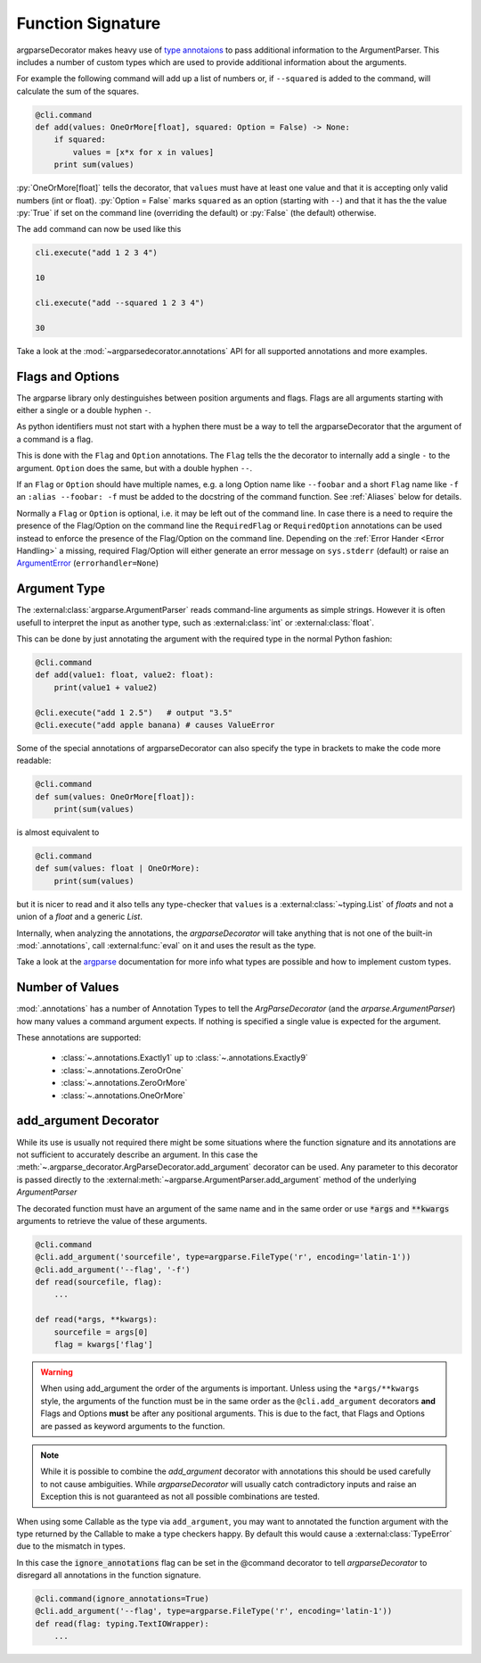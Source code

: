 
Function Signature
------------------

argparseDecorator makes heavy use of `type annotaions <https://docs.python.org/3/library/typing.html>`_
to pass additional information to the ArgumentParser. This includes a number of custom types which are used to
provide additional information about the arguments.

For example the following
command will add up a list of numbers or, if ``--squared`` is added to the command,
will calculate the sum of the squares.

.. code:: python

    @cli.command
    def add(values: OneOrMore[float], squared: Option = False) -> None:
        if squared:
            values = [x*x for x in values]
        print sum(values)


:py:`OneOrMore[float]` tells the decorator, that ``values`` must have at least one value and
that it is accepting only valid numbers (int or float). :py:`Option = False` marks ``squared``
as an option (starting with ``--``) and that it has the the value :py:`True` if set on the
command line (overriding the default) or :py:`False` (the default) otherwise.

The ``add`` command can now be used like this

.. code:: python

    cli.execute("add 1 2 3 4")

    10

    cli.execute("add --squared 1 2 3 4")

    30

Take a look at the :mod:`~argparsedecorator.annotations` API for all supported annotations and more examples.


Flags and Options
+++++++++++++++++

The argparse library only destinguishes between position arguments and flags. Flags are
all arguments starting with either a single or a double hyphen ``-``.

As python identifiers must not start with a hyphen there must be a way to tell the argparseDecorator
that the argument of a command is a flag.

This is done with the ``Flag`` and ``Option`` annotations. The ``Flag`` tells the the decorator
to internally add a single ``-`` to the argument. ``Option`` does the same, but with a double hyphen ``--``.

If an ``Flag`` or ``Option`` should have multiple names, e.g. a long Option name like ``--foobar`` and a short
``Flag`` name like ``-f`` an ``:alias --foobar: -f`` must be added to the docstring of the command function.
See :ref:`Aliases` below for details.

Normally a ``Flag`` or ``Option`` is optional, i.e. it may be left out of the command line.
In case there is a need to require the presence of the Flag/Option on the command line the
``RequiredFlag`` or ``RequiredOption`` annotations can be used instead to enforce the presence of
the Flag/Option on the command line.
Depending on the :ref:`Error Hander <Error Handling>` a missing, required Flag/Option will either generate
an error message on ``sys.stderr`` (default) or
raise an `ArgumentError <https://docs.python.org/3/library/argparse.html#exceptions>`_ (``errorhandler=None``)


Argument Type
+++++++++++++

The :external:class:`argparse.ArgumentParser` reads command-line arguments as simple strings. However it is often
usefull to interpret the input as another type, such as :external:class:`int` or :external:class:`float`.

This can be done by just annotating the argument with the required type in the normal Python fashion:

.. code-block:: python

    @cli.command
    def add(value1: float, value2: float):
        print(value1 + value2)

    @cli.execute("add 1 2.5")   # output "3.5"
    @cli.execute("add apple banana) # causes ValueError

Some of the special annotations of argparseDecorator can also specify the type in brackets to make the code more
readable:

.. code-block:: python

    @cli.command
    def sum(values: OneOrMore[float]):
        print(sum(values)

is almost equivalent to

.. code-block:: python

    @cli.command
    def sum(values: float | OneOrMore):
        print(sum(values)

but it is nicer to read and it also tells any type-checker that ``values`` is a :external:class:`~typing.List`
of *floats* and not a union of a *float* and a generic *List*.

Internally, when analyzing the annotations, the *argparseDecorator* will take anything that is not one of the built-in
:mod:`.annotations`, call :external:func:`eval` on it and uses the result as the type.

Take a look at the `argparse <https://docs.python.org/3/library/argparse.html#type>`_ documentation for more info
what types are possible and how to implement custom types.

Number of Values
++++++++++++++++

:mod:`.annotations` has a number of Annotation Types to tell the *ArgParseDecorator* (and the
*arparse.ArgumentParser*) how many values a command argument expects.
If nothing is specified a single value is expected for the argument.

These annotations are supported:

    * :class:`~.annotations.Exactly1` up to :class:`~.annotations.Exactly9`
    * :class:`~.annotations.ZeroOrOne`
    * :class:`~.annotations.ZeroOrMore`
    * :class:`~.annotations.OneOrMore`

add_argument Decorator
++++++++++++++++++++++

While its use is usually not required there might be some situations where
the function signature and its annotations are not sufficient to accurately
describe an argument. In this case the :meth:`~.argparse_decorator.ArgParseDecorator.add_argument` decorator can be used.
Any parameter to this decorator is passed directly to the
:external:meth:`~argparse.ArgumentParser.add_argument` method of the underlying *ArgumentParser*

The decorated function must have an argument of the same name and in the same order or use
:code:`*args` and :code:`**kwargs` arguments to retrieve the value of these arguments.

.. code-block:: python

    @cli.command
    @cli.add_argument('sourcefile', type=argparse.FileType('r', encoding='latin-1'))
    @cli.add_argument('--flag', '-f')
    def read(sourcefile, flag):
        ...

    def read(*args, **kwargs):
        sourcefile = args[0]
        flag = kwargs['flag']


.. warning::
    When using add_argument the order of the arguments is important. Unless using the
    ``*args/**kwargs`` style, the arguments of the function must be in the same order as the
    ``@cli.add_argument`` decorators **and** Flags and Options **must** be after any positional arguments.
    This is due to the fact, that Flags and Options are passed as keyword arguments to the function.

.. note::
    While it is possible to combine the *add_argument* decorator with annotations this should be used carefully
    to not cause ambiguities. While *argparseDecorator* will usually catch contradictory inputs and raise an
    Exception this is not guaranteed as not all possible combinations are tested.

When using some Callable as the type via ``add_argument``, you may want to annotated the function argument with
the type returned by the Callable to make a type checkers happy. By default this would cause a
:external:class:`TypeError` due to the mismatch in types.

In this case the :code:`ignore_annotations` flag can be set in the @command decorator to tell
*argparseDecorator* to disregard all annotations in the function signature.

.. code-block:: python

    @cli.command(ignore_annotations=True)
    @cli.add_argument('--flag', type=argparse.FileType('r', encoding='latin-1'))
    def read(flag: typing.TextIOWrapper):
        ...

